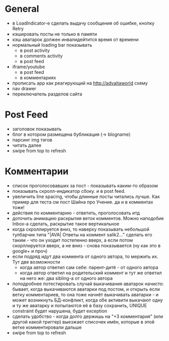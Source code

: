 * General
  - в LoadIndicator-e сделать выдачу сообщения об ошибке, кнопку Retry
  - кэшировать посты не только в памяти
  - кэш аватарок должен инвалидейтится время от времени
  - нормальный loading bar показывать
    * в post activity
    * в comments activity
    * в post feed
  - iframe/youtube
    * в post feed
    * в комментариях
  - прописать app как реагирующий на http://advaitaworld схему
  - nav drawer
  - переключатель разделов сайта
* Post Feed
  - заголовок показывать
  - блог в котором размещена бубликация (-> blogname)
  - парсинг img тэгов
  - читать далее
  - swipe from top to refresh
* Комментарии
  - список проголосовавших за пост - показывать каким-то образом
  - показывать скролл-индикатор сбоку. и в post feed.
  - увеличить line spacing, чтобы длинные посты читались лучше. Как пример для теста см пост Шайна про Учение.
    да и в комментах тоже!
  - действия по комментарию - ответить, проголосовать итд
  - доточить анимацию раскрытия веток комментов. Можно наподобие Inbox-а сделать, раскрытие такое вертикальное
  - когда скроллируется вниз, то наверху показывать небольшой тулбарчик типа "|AVA| Ответы на коммент salik2..."
    сделать его таким - что он уходит постепенно вверх, а если потом скорллируется вверх, а не вниз - снова показывается
    (ну как это в google+ и проч)
  - если подряд идут два коммента от одного автора, то мержить их. Тут две возможности
    * когда автор ответил сам себе: парент-дитё - от одного автора
    * когда автор ответил на родительский коммент и тут же ответил на него же: два sibling-а от одного автора
  - поподробнее потестировать случай выкачивания аватарок начисто:
    бывает, когда выкачиваются аватарки под постом, и открыть если ветку комментариев, то
    она тоже начнёт выкачивать аватарки - и может возникнуть БД-конфликт, когда обе активити
    выкачают одну и ту же аватарку и попытаются её в базу сохранить, UNIQUE constraint будет
    нарушена, будет exception
  - сделать удобство - когда долго держишь на "+3 комментария" (или другой какой триггер) выезжает списочек имён,
    которые в этой ветке комментировали дальше
  - swipe from top to refresh
